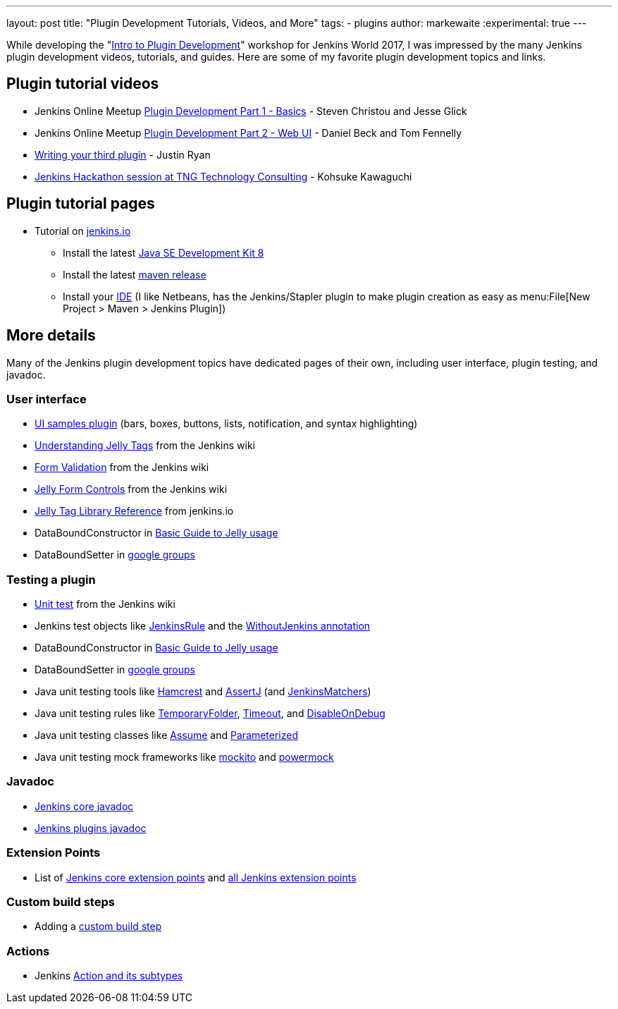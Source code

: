 ---
layout: post
title: "Plugin Development Tutorials, Videos, and More"
tags:
- plugins
author: markewaite
:experimental: true
---

While developing the "link:https://www.cloudbees.com/intro-plugin-development-workshop[Intro to Plugin Development]"
workshop for Jenkins World 2017, I was impressed by the many Jenkins plugin development videos, tutorials, and guides.
Here are some of my favorite plugin development topics and links.

== Plugin tutorial videos

* Jenkins Online Meetup link:https://www.youtube.com/watch?v=azyv183Ua6U[Plugin Development Part 1 - Basics] - Steven Christou and Jesse Glick
* Jenkins Online Meetup link:https://www.youtube.com/watch?v=iAJBKFe8mMo[Plugin Development Part 2 - Web UI] - Daniel Beck and Tom Fennelly
* link:https://www.youtube.com/watch?v=bmm06tnZuyY[Writing your third plugin] - Justin Ryan
* link:https://www.youtube.com/watch?v=PBUkCQ7LW4c[Jenkins Hackathon session at TNG Technology Consulting] - Kohsuke Kawaguchi

== Plugin tutorial pages

* Tutorial on link:https://jenkins.io/doc/developer/tutorial/[jenkins.io]
** Install the latest link:http://www.oracle.com/technetwork/java/javase/downloads/index.html[Java SE Development Kit 8]
** Install the latest link:https://maven.apache.org/download.cgi[maven release]
** Install your link:https://wiki.jenkins.io/display/JENKINS/Plugin+tutorial#Plugintutorial-SettingupaproductiveenvironmentwithyourIDE[IDE] (I like Netbeans, has the Jenkins/Stapler plugin to make plugin creation as easy as menu:File[New Project > Maven > Jenkins Plugin])

== More details

Many of the Jenkins plugin development topics have dedicated pages of their own, including user interface, plugin testing, and javadoc.

=== User interface

* link:https://github.com/jenkinsci/ui-samples-plugin/[UI samples plugin] (bars, boxes, buttons, lists, notification, and syntax highlighting)
* link:https://wiki.jenkins.io/display/JENKINS/Understanding+Jelly+Tags[Understanding Jelly Tags] from the Jenkins wiki
* link:https://wiki.jenkins.io/display/JENKINS/Form+Validation[Form Validation] from the Jenkins wiki
* link:https://wiki.jenkins.io/display/JENKINS/Jelly+form+controls[Jelly Form Controls] from the Jenkins wiki
* link:http://reports.jenkins.io/reports/core-taglib/jelly-taglib-ref.html[Jelly Tag Library Reference] from jenkins.io
* DataBoundConstructor in link:https://wiki.jenkins.io/display/JENKINS/Basic+guide+to+Jelly+usage+in+Jenkins[Basic Guide to Jelly usage]
* DataBoundSetter in link:https://groups.google.com/d/msg/jenkinsci-dev/58-DEvuJZWI/5QrxBZRFJ6IJ[google groups]

=== Testing a plugin

* link:https://wiki.jenkins.io/display/JENKINS/Unit+Test[Unit test] from the Jenkins wiki
* Jenkins test objects like link:http://javadoc.jenkins.io/archive/jenkins-1.642/org/jvnet/hudson/test/JenkinsRule.html[JenkinsRule] and the link:http://javadoc.jenkins.io/archive/jenkins-1.642/org/jvnet/hudson/test/WithoutJenkins.html[WithoutJenkins annotation]
* DataBoundConstructor in link:https://wiki.jenkins.io/display/JENKINS/Basic+guide+to+Jelly+usage+in+Jenkins[Basic Guide to Jelly usage]
* DataBoundSetter in link:https://groups.google.com/d/msg/jenkinsci-dev/58-DEvuJZWI/5QrxBZRFJ6IJ[google groups]
* Java unit testing tools like link:https://code.google.com/archive/p/hamcrest/wikis/Tutorial.wiki[Hamcrest] and link:http://joel-costigliola.github.io/assertj/assertj-core-quick-start.html[AssertJ] (and link:http://javadoc.jenkins.io/archive/jenkins-1.642/org/jvnet/hudson/test/JenkinsMatchers.html[JenkinsMatchers])
* Java unit testing rules like link:http://junit.org/junit4/javadoc/4.12/org/junit/rules/TemporaryFolder.html[TemporaryFolder], link:http://junit.org/junit4/javadoc/4.12/org/junit/rules/Timeout.html[Timeout], and link:http://junit.org/junit4/javadoc/4.12/org/junit/rules/DisableOnDebug.html[DisableOnDebug]
* Java unit testing classes like link:http://junit.org/junit4/javadoc/4.12/org/junit/Assume.html[Assume] and link:http://junit.org/junit4/javadoc/4.12/org/junit/runners/Parameterized.html[Parameterized]
* Java unit testing mock frameworks like link:http://site.mockito.org/[mockito] and link:http://powermock.github.io/[powermock]

=== Javadoc

* link:http://javadoc.jenkins.io/[Jenkins core javadoc]
* link:http://javadoc.jenkins.io/plugin/[Jenkins plugins javadoc]

=== Extension Points

* List of link:https://jenkins.io/doc/developer/extensions/jenkins-core/[Jenkins core extension points] and link:https://jenkins.io/doc/developer/extensions/[all Jenkins extension points]

=== Custom build steps

* Adding a link:https://wiki.jenkins.io/display/JENKINS/Create+a+new+Plugin+with+a+custom+build+Step[custom build step]

=== Actions

* Jenkins link:https://www.cloudbees.com/blog/jenkins-internal-action-and-its-subtypes[Action and its subtypes]
